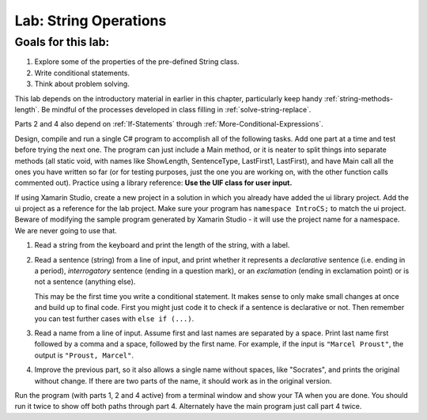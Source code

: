 .. _lab-string-ops:

.. index::
   single: labs; string manipulations

Lab: String Operations
==================================


Goals for this lab:
--------------------

#. Explore some of the properties of the pre-defined String class.
#. Write conditional statements.
#. Think about problem solving.

This lab depends on the introductory material in earlier in this
chapter, particularly keep handy :ref:`string-methods-length`. 
Be mindful of the processes developed in class filling in
:ref:`solve-string-replace`.

Parts 2 and 4 also depend on :ref:`If-Statements` 
through :ref:`More-Conditional-Expressions`.

Design, compile and run a single C# program to accomplish all of
the following tasks. Add one part at a time and test before trying the
next one. The program can just include a Main method, or it is neater to
split things into separate methods (all static void, with names like
ShowLength, SentenceType, LastFirst1, LastFirst), 
and have Main call all the ones
you have written so far (or for testing purposes, just the one you
are working on, with the other function calls commented out).
Practice using a library reference: **Use the UIF class for user input.**

If using Xamarin Studio, create a new project in a solution 
in which you already have added the ui library project.  Add the ui project 
as a reference for the lab project.  
Make sure your program has ``namespace IntroCS;`` to match the ui project. 
Beware of modifying the sample program generated by Xamarin Studio - it will use 
the project name for a namespace.  We are never going to use that.   

#. Read a string from the keyboard 
   and print the length of the string, with a label.

#. Read a sentence (string) from a line of input, and print whether
   it represents a *declarative* sentence (i.e. ending in a period),
   *interrogatory* sentence (ending in a question mark), or an
   *exclamation* (ending in exclamation point) or is not a sentence
   (anything else). 
  
   This may be the first time you write a conditional
   statement. It makes sense to only make small changes at once and build
   up to final code. First you might just code it to check if a sentence is
   declarative or not. Then remember you can test further cases with 
   ``else if (...)``.

#. Read a name from a line of input.  Assume first and last names
   are separated by a space.  
   Print last name first followed by a comma
   and a space, followed by the first name. 
   For example, if the input is
   ``"Marcel Proust"``, the output is ``"Proust, Marcel"``.

#. Improve the previous part, 
   so it also allows a single name without spaces,
   like "Socrates", and prints the original without change. If there are
   two parts of the name, it should work as in the original version.

Run the program (with parts 1, 2 and 4 active)
from a terminal window and show your TA when you are
done.  You should run it twice to show off both paths through
part 4.  Alternately have the main program just call part 4 twice.

